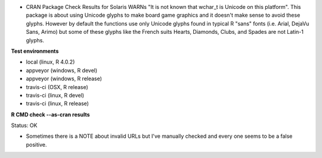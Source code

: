 * CRAN Package Check Results for Solaris WARNs "It is not known that wchar_t is Unicode on this platform".
  This package is about using Unicode glyphs to make board game graphics and it doesn't make sense to avoid these glyphs. 
  However by default the functions use only Unicode glyphs found in typical R "sans" fonts (i.e. Arial, DejaVu Sans, Arimo) 
  but some of these glyphs like the French suits Hearts, Diamonds, Clubs, and Spades are not Latin-1 glyphs.

**Test environments**

* local (linux, R 4.0.2) 
* appveyor (windows, R devel) 
* appveyor (windows, R release) 
* travis-ci (OSX, R release) 
* travis-ci (linux, R devel) 
* travis-ci (linux, R release) 

**R CMD check --as-cran results**

Status: OK

* Sometimes there is a NOTE about invalid URLs but I've manually checked and every one seems to be a false positive.
